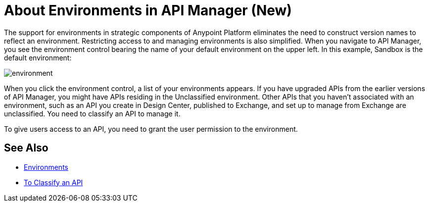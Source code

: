 = About Environments in API Manager (New)

The support for environments in strategic components of Anypoint Platform eliminates the need to construct version names to reflect an environment. Restricting access to and managing environments is also simplified. When you navigate to API Manager, you see the environment control bearing the name of your default environment on the upper left. In this example, Sandbox is the default environment:

image::environment.png[]

When you click the environment control, a list of your environments appears. If you have upgraded APIs from the earlier versions of API Manager, you might have APIs residing in the Unclassified environment. Other APIs that you haven't associated with an environment, such as an API you create in Design Center, published to Exchange, and set up to manage from Exchange are unclassified. You need to classify an API to manage it.

To give users access to an API, you need to grant the user permission to the environment.

== See Also

* link:/access-management/environments[Environments]
* link:/api-manager/classify-api-task[To Classify an API]